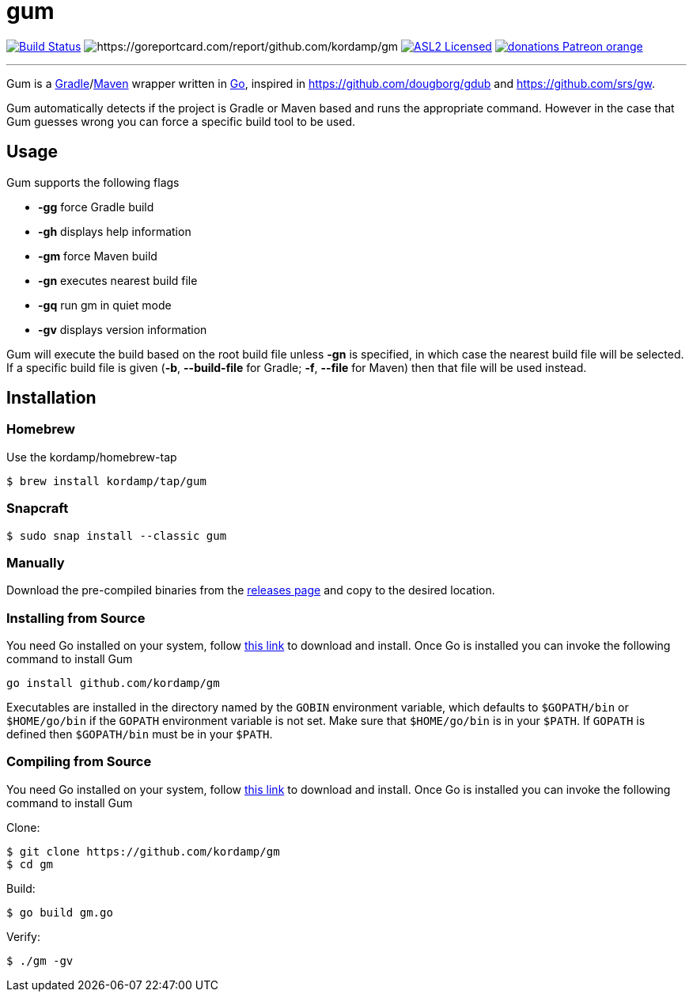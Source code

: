= gum
:linkattrs:
:project-version: 0.1.0
:project-owner:   kordamp
:project-name:    gm

image:https://github.com/{project-owner}/{project-name}/workflows/Build/badge.svg["Build Status", link="https://github.com/{project-owner}/{project-name}/actions"]
image:https://goreportcard.com/badge/github.com/{project-owner}/{project-name}[https://goreportcard.com/report/github.com/{project-owner}/{project-name}]
image:http://img.shields.io/badge/license-ASL2-blue.svg["ASL2 Licensed", link="https://opensource.org/licenses/Apache-2.0"]
image:https://img.shields.io/badge/donations-Patreon-orange.svg[link="https://www.patreon.com/user?u=6609318"]

---

Gum is a link:https://gradle.org[Gradle]/link:https:maven.apache.org[Maven] wrapper written in link:https://golang.org/[Go],
inspired in link:https://github.com/dougborg/gdub[https://github.com/dougborg/gdub] and link:https://github.com/srs/gw[https://github.com/srs/gw].

Gum automatically detects if the project is Gradle or Maven based and runs the appropriate command. However in the case that Gum guesses wrong you can force
a specific build tool to be used.

== Usage

Gum supports the following flags

* *-gg* force Gradle build
* *-gh* displays help information
* *-gm* force Maven build
* *-gn* executes nearest build file
* *-gq* run gm in quiet mode
* *-gv* displays version information

Gum will execute the build based on the root build file unless *-gn* is specified, in which case the nearest build file will be selected.
If a specific build file is given (*-b*, *--build-file* for Gradle; *-f*, *--file* for Maven) then that file will be used instead.

== Installation

=== Homebrew

Use the kordamp/homebrew-tap

[source]
----
$ brew install kordamp/tap/gum
----

=== Snapcraft

[source]
----
$ sudo snap install --classic gum
----

=== Manually

Download the pre-compiled binaries from the link:https://github.com/kordamp/gm/releases[releases page] and copy to the desired location.

=== Installing from Source

You need Go installed on your system, follow link:https://golang.org/dl/[this link] to download and install.
Once Go is installed you can invoke the following command to install Gum

[source,go]
----
go install github.com/kordamp/gm
----

Executables are installed in the directory named by the `GOBIN` environment
variable, which defaults to `$GOPATH/bin` or `$HOME/go/bin` if the `GOPATH`
environment variable is not set. Make sure that `$HOME/go/bin` is in your
`$PATH`. If `GOPATH` is defined then `$GOPATH/bin` must be in your `$PATH`.

=== Compiling from Source

You need Go installed on your system, follow link:https://golang.org/dl/[this link] to download and install.
Once Go is installed you can invoke the following command to install Gum

.Clone:
[source]
----
$ git clone https://github.com/kordamp/gm
$ cd gm
----

.Build:
[source]
----
$ go build gm.go
----

.Verify:
[source]
----
$ ./gm -gv
----
